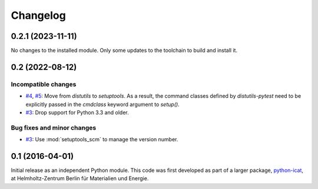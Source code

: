 Changelog
=========

0.2.1 (2023-11-11)
~~~~~~~~~~~~~~~~~~

No changes to the installed module.  Only some updates to the
toolchain to build and install it.


0.2 (2022-08-12)
~~~~~~~~~~~~~~~~

Incompatible changes
--------------------

+ `#4`_, `#5`_: Move from `distutils` to `setuptools`.  As a result,
  the command classes defined by `distutils-pytest` need to be
  explicitly passed in the `cmdclass` keyword argument to `setup()`.

+ `#3`_: Drop support for Python 3.3 and older.

Bug fixes and minor changes
---------------------------

+ `#3`_: Use :mod:`setuptools_scm` to manage the version number.

.. _#3: https://github.com/RKrahl/distutils-pytest/pull/3
.. _#4: https://github.com/RKrahl/distutils-pytest/issues/4
.. _#5: https://github.com/RKrahl/distutils-pytest/pull/5


0.1 (2016-04-01)
~~~~~~~~~~~~~~~~

Initial release as an independent Python module.  This code was first
developed as part of a larger package, `python-icat`_, at
Helmholtz-Zentrum Berlin für Materialien und Energie.

.. _python-icat: https://python-icat.readthedocs.io/
